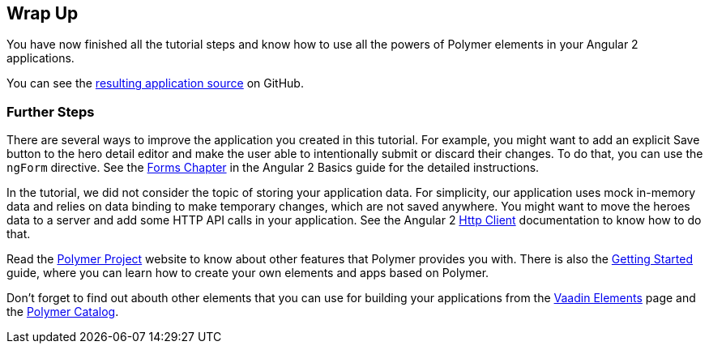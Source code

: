 [[vaadin-angular2-polymer.tutorial.wrap-up]]
== Wrap Up

You have now finished all the tutorial steps and know how to use all the powers of Polymer elements in your Angular 2 applications.

You can see the https://github.com/vaadin/angular2-polymer-quickstart[resulting application source] on GitHub.

=== Further Steps

There are several ways to improve the application you created in this tutorial. For example, you might want to add an explicit [guibutton]#Save# button to the hero detail editor and make the user able to intentionally submit or discard their changes. To do that, you can use the `ngForm` directive. See the https://angular.io/docs/ts/latest/guide/forms.html[Forms Chapter] in the Angular 2 Basics guide for the detailed instructions.

In the tutorial, we did not consider the topic of storing your application data. For simplicity, our application uses mock in-memory data and relies on data binding to make temporary changes, which are not saved anywhere. You might want to move the heroes data to a server and add some HTTP API calls in your application. See the Angular 2 https://angular.io/docs/ts/latest/guide/server-communication.html[Http Client] documentation to know how to do that.

Read the https://www.polymer-project.org/1.0/[Polymer Project] website to know about other features that Polymer provides you with. There is also the https://www.polymer-project.org/1.0/start/[Getting Started] guide, where you can learn how to create your own elements and apps based on Polymer.

Don’t forget to find out abouth other elements that you can use for building your applications from the https://vaadin.com/elements[Vaadin Elements] page and the https://elements.polymer-project.org/[Polymer Catalog].

